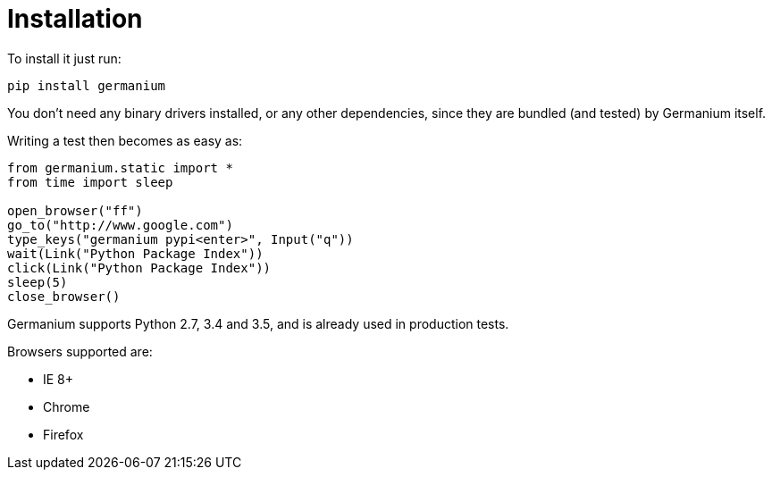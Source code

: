 
Installation
============

To install it just run:

[source,text]
-----------------------------------------------------------------------------
pip install germanium
-----------------------------------------------------------------------------

You don't need any binary drivers installed, or any other dependencies, since they are bundled (and tested) by Germanium itself.

Writing a test then becomes as easy as:

[source,python]
-----------------------------------------------------------------------------
from germanium.static import *
from time import sleep

open_browser("ff")
go_to("http://www.google.com")
type_keys("germanium pypi<enter>", Input("q"))
wait(Link("Python Package Index"))
click(Link("Python Package Index"))
sleep(5)
close_browser()
-----------------------------------------------------------------------------

Germanium supports Python 2.7, 3.4 and 3.5, and is already used in
production tests.

Browsers supported are:

* IE 8+
* Chrome
* Firefox


